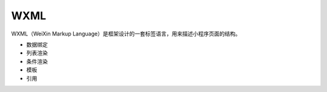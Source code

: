WXML
============

WXML（WeiXin Markup Language）是框架设计的一套标签语言，用来描述小程序页面的结构。

- 数据绑定
- 列表渲染
- 条件渲染
- 模板
- 引用
